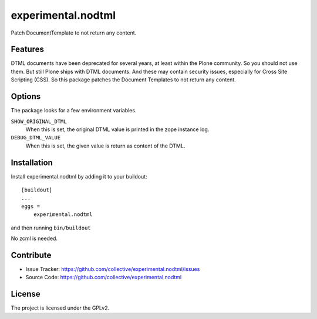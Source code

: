 .. This README is meant for consumption by humans and pypi. Pypi can render rst files so please do not use Sphinx features.
   If you want to learn more about writing documentation, please check out: http://docs.plone.org/about/documentation_styleguide.html
   This text does not appear on pypi or github. It is a comment.

==============================================================================
experimental.nodtml
==============================================================================

Patch DocumentTemplate to not return any content.


Features
--------

DTML documents have been deprecated for several years, at least within
the Plone community.  So you should not use them.  But still Plone
ships with DTML documents.  And these may contain security issues,
especially for Cross Site Scripting (CSS).  So this package patches
the Document Templates to not return any content.


Options
-------

The package looks for a few environment variables.

``SHOW_ORIGINAL_DTML``
    When this is set, the original DTML value is printed in the zope instance log.

``DEBUG_DTML_VALUE``
    When this is set, the given value is return as content of the DTML.


Installation
------------

Install experimental.nodtml by adding it to your buildout::

    [buildout]
    ...
    eggs =
        experimental.nodtml

and then running ``bin/buildout``

No zcml is needed.


Contribute
----------

- Issue Tracker: https://github.com/collective/experimental.nodtml/issues
- Source Code: https://github.com/collective/experimental.nodtml


License
-------

The project is licensed under the GPLv2.
